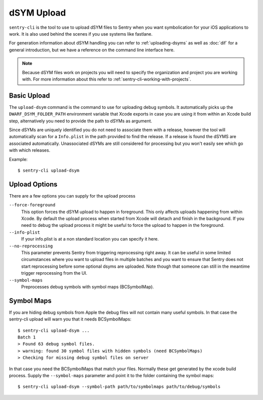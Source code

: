 dSYM Upload
===========

``sentry-cli`` is the tool to use to upload dSYM files to Sentry when
you want symbolication for your iOS applications to work.  It is also used
behind the scenes if you use systems like fastlane.

For generation information about dSYM handling you can refer to
:ref:`uploading-dsyms` as well as :doc:`dif` for a general introduction,
but we have a reference on the command line interface here.

.. admonition:: Note

    Because dSYM files work on projects you will need to specify the
    organization and project you are working with.  For more information
    about this refer to :ref:`sentry-cli-working-with-projects`.

Basic Upload
------------

The ``upload-dsym`` command is the command to use for uploading debug
symbols.  It automatically picks up the ``DWARF_DSYM_FOLDER_PATH``
environment variable that Xcode exports in case you are using it from
within an Xcode build step, alternatively you need to provide the path to
dSYMs as argument.

Since dSYMs are uniquely identified you do not need to associate them with
a release, however the tool will automatically scan for a ``Info.plist``
in the path provided to find the release.  If a release is found the dSYMS
are associated automatically.  Unassociated dSYMs are still considered for
processing but you won't easily see which go with which releases.

Example::

    $ sentry-cli upload-dsym

Upload Options
--------------

There are a few options you can supply for the upload process

``--force-foreground``
    This option forces the dSYM upload to happen in foreground.  This only
    affects uploads happening from within Xcode.  By default the upload
    process when started from Xcode will detach and finish in the
    background.  If you need to debug the upload process it might be
    useful to force the upload to happen in the foreground.

``--info-plist``
    If your info.plist is at a non standard location you can specify it
    here.

``--no-reprocessing``
    This parameter prevents Sentry from triggering reprocessing right
    away.  It can be useful in some limited circumstances where you want
    to upload files in multiple batches and you want to ensure that Sentry
    does not start reprocessing before some optional dsyms are uploaded.
    Note though that someone can still in the meantime trigger
    reprocessing from the UI.

``--symbol-maps``
    Preprocesses debug symbols with symbol maps (BCSymbolMap).

Symbol Maps
-----------

If you are hiding debug symbols from Apple the debug files will not
contain many useful symbols.  In that case the sentry-cli upload will warn
you that it needs BCSymbolMaps::

    $ sentry-cli upload-dsym ...
    Batch 1
    > Found 63 debug symbol files.
    > warning: found 30 symbol files with hidden symbols (need BCSymbolMaps)
    > Checking for missing debug symbol files on server

In that case you need the BCSymbolMaps that match your files.  Normally
these get generated by the xcode build process.  Supply the
``--symbol-maps`` parameter and point it to the folder containing the
symbol maps::

    $ sentry-cli upload-dsym --symbol-path path/to/symbolmaps path/to/debug/symbols
